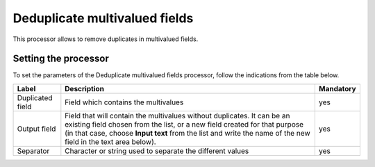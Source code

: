 Deduplicate multivalued fields
==============================

This processor allows to remove duplicates in multivalued fields.

Setting the processor
---------------------

To set the parameters of the Deduplicate multivalued fields processor, follow the indications from the table below.

.. list-table::
  :header-rows: 1

  * * Label
    * Description
    * Mandatory
  * * Duplicated field
    * Field which contains the multivalues
    * yes
  * * Output field
    * Field that will contain the multivalues without duplicates. It can be an existing field chosen from the list, or a new field created for that purpose (in that case, choose **Input text** from the list and write the name of the new field in the text area below).
    * yes
  * * Separator
    * Character or string used to separate the different values
    * yes
